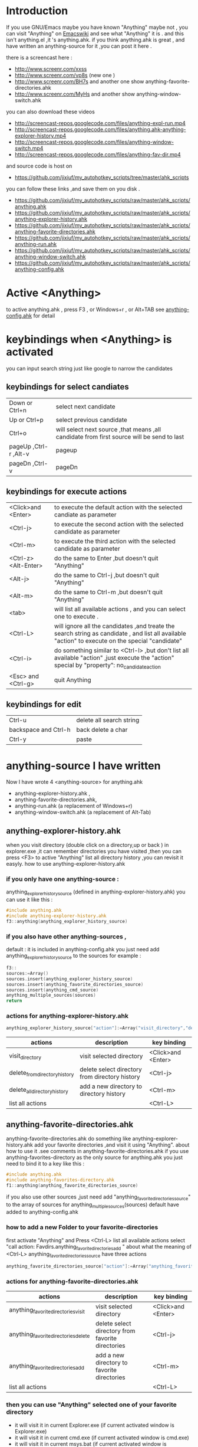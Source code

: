 * Introduction
  
If you use GNU/Emacs  maybe you have known "Anything"
maybe not , 
you can visit "Anything" on [[http://www.emacswiki.org/emacs/Anything%20][Emacswiki]]
and see what "Anything" it is .
and this isn't anything.el ,it 's anything.ahk.
if you think anything.ahk is great ,
and have written an anything-source for it ,you can post it here .
  
there is a screencast here :
+ http://www.screenr.com/xxss
+ http://www.screenr.com/vp8s (new one )
+ http://www.screenr.com/BH7s and another one show anything-favorite-directories.ahk
+ http://www.screenr.com/MyHs and another show anything-window-switch.ahk

you can also download these videos
+ http://screencast-repos.googlecode.com/files/anything-expl-run.mp4
+ http://screencast-repos.googlecode.com/files/anything.ahk-anything-explorer-history.mp4
+ http://screencast-repos.googlecode.com/files/anything-window-switch.mp4
+ http://screencast-repos.googlecode.com/files/anything-fav-dir.mp4

and source code is host on
+ https://github.com/jixiuf/my_autohotkey_scripts/tree/master/ahk_scripts

you can follow these links ,and save them on you disk .
+ https://github.com/jixiuf/my_autohotkey_scripts/raw/master/ahk_scripts/anything.ahk
+ https://github.com/jixiuf/my_autohotkey_scripts/raw/master/ahk_scripts/anything-explorer-history.ahk
+ https://github.com/jixiuf/my_autohotkey_scripts/raw/master/ahk_scripts/anything-favorite-directories.ahk
+ https://github.com/jixiuf/my_autohotkey_scripts/raw/master/ahk_scripts/anything-run.ahk
+ https://github.com/jixiuf/my_autohotkey_scripts/raw/master/ahk_scripts/anything-window-switch.ahk
+ https://github.com/jixiuf/my_autohotkey_scripts/raw/master/ahk_scripts/anything-config.ahk

* Active <Anything>
  to active anything.ahk , press F3 , or Windows+r , or Alt+TAB
  see  [[https://github.com/jixiuf/my_autohotkey_scripts/raw/master/ahk_scripts/anything-config.ahk][anything-config.ahk]]  for detail 
* keybindings when <Anything> is activated 
  you can input search string just like google to narrow the candidates
** keybindings for select candiates
| Down or Ctrl+n          | select next candidate                                                                     |
| Up or Ctrl+p            | select previous candidate                                                                 |
| Ctrl+o                  | will select next source ,that means ,all candidate from first source will be send to last |
| pageUp ,Ctrl-r ,Alt-v   | pageup                                                                                    |
| pageDn ,Ctrl-v          | pageDn                                                                                    |

** keybindings for execute actions

| <Click>and  <Enter>  | to execute the default action with the selected candiate as parameter                                                                             |
| <Ctrl-j>             | to execute the second action with the selected candidate as parameter                                                                             |
| <Ctrl-m>             | to execute the third action with the selected candidate as parameter                                                                              |
| <Ctrl-z> <Alt-Enter> | do the same to Enter ,but doesn't quit "Anything"                                                                                                 |
| <Alt-j>              | do the same to Ctrl-j ,but doesn't quit "Anything"                                                                                                |
| <Alt-m>              | do the same to Ctrl-m ,but doesn't quit "Anything"                                                                                                |
| <tab>                | will list all available actions , and you can select one to execute .                                                                             |
| <Ctrl-L>             | will ignore all the candidates ,and treate the search string as candidate , and list all available "action" to execute on the special "candidate" |
| <Ctrl-i>             | do something similar to <Ctrl-l> ,but don't list all available "action" ,just execute the "action" special by "property": no_candidate_action     |
| <Esc> and <Ctrl-g>   | quit Anything                                                                                                                                     |

** keybindings for edit
| Ctrl-u               | delete all search string |
| backspace and Ctrl-h | back delete a char       |
| Ctrl-y               | paste                    |

* anything-source I have written
Now I have wrote 4 <anything-source> for anything.ahk
  +  anything-explorer-history.ahk ,
  +  anything-favorite-directories.ahk,
  +  anything-run.ahk (a replacement of Windows+r)
  +  anything-window-switch.ahk (a replacement of Alt-Tab)

**  anything-explorer-history.ahk
   when you visit  directory (double click on a directory,up or back ) in
   explorer.exe ,it can remember directories 
   you have visited ,then you can press  <F3> to active "Anything"
   list all directory history ,you can revisit it easyly.
   how to use anything-explorer-history.ahk
    
***    if you only have one anything-source :
       anything_explorer_history_source  (defined in  anything-explorer-history.ahk)
       you can use it like this :
   #+begin_src c
       #include anything.ahk
       #include anything-explorer-history.ahk
       f3::anything(anything_explorer_history_source)
   #+end_src
       
***      if you also have other anything-sources ,
        default  : it is included in anything-config.ahk
        you just need add 
            anything_explorer_history_source
        to the sources
       for example :
#+begin_src c
       f3::
       sources:=Array()
       sources.insert(anything_explorer_history_source)
       sources.insert(anything_favorite_directories_source)
       sources.insert(anything_cmd_source)
       anything_multiple_sources(sources)
       return
#+end_src       
*** actions for anything-explorer-history.ahk
    #+begin_src c
   anything_explorer_history_source["action"]:=Array("visit_directory","delete_from_directory_history" ,"delete_all_directory_history")
    #+end_src
| actions                       | description                                     | key binding         |
|-------------------------------+-------------------------------------------------+---------------------|
| visit_directory               | visit selected directory                        | <Click>and  <Enter> |
| delete_from_directory_history | delete select directory from  directory history | <Ctrl-j>            |
| delete_all_directory_history  | add a new directory to  directory history       | <Ctrl-m>            |
| list all actions              |                                                 | <Ctrl-L>            |
   
**  anything-favorite-directories.ahk  
    anything-favorite-directories.ahk  do something like anything-explorer-history.ahk
   add your favorite directories ,and visit it using "Anything".
   about how to use it .see comments in anything-favorite-directories.ahk
   if you use anything-favorites-directory as the only source for anything.ahk
   you just need to bind it to a key like this :
    #+begin_src c
      #include anything.ahk
      #include anything-favorites-directory.ahk
      f1::anything(anything_favorite_directories_source)
    #+end_src

   if you also use other sources ,just need add "anything_favorite_directories_source" to 
   the array of sources for anything_multiple_sources(sources)
   default have added to  anything-config.ahk 

***    how to add a new Folder to your favorite-directories
   first activate "Anything" and Press <Ctrl-L> list all available actions
   select "call action: Favdirs.anything_favorite_directories_add "
   about what the meaning of <Ctrl-L>
   anything_favorite_directories_source have three actions
   #+begin_src c
   anything_favorite_directories_source["action"]:=Array("anything_favorite_directories_visit","anything_favorite_directories_delete","anything_favorite_directories_add")
   #+end_src
*** actions for   anything-favorite-directories.ahk 
| actions                              | description                                       | key binding         |
|--------------------------------------+---------------------------------------------------+---------------------|
| anything_favorite_directories_visit  | visit selected directory                          | <Click>and  <Enter> |
| anything_favorite_directories_delete | delete select directory from favorite directories | <Ctrl-j>            |
| anything_favorite_directories_add    | add a new directory to favorite directories       | <Ctrl-m>            |
| list all actions                     |                                                   | <Ctrl-L>            |

***    then you can use "Anything" selected one of your favorite directory 
   + it will visit it in current Explorer.exe (if current activated window is Explorer.exe)
   + it will visit it in current cmd.exe (if current activated window is cmd.exe)
   + it will visit it in current msys.bat (if current activated window is msys.bat)


** anything-run.ahk is a replacement of <Win-r>
   it could remember old  command too. when you press <F3>
   about how to use it .see comments in anything-run.ahk
** anything-window-switch.ahk is a replacement of Alt-Tab   
   
** you just need download:
   + anything.ahk
   + anything-explorer-history.ahk
   + anything-favorite-directories.ahk
   + anything-run.ahk
   + anything-window-switch.ahk
   + anything-config.ahk
   + and run anything-config.ahk
 
* how to  write an anything-source
  an anything-source is an Object with some defined properties
  now it support 5 anything-source-properties :
  + name
  + action
  + candidate
  + icon
  + anything-execute-action-at-once-if-one
  for example:
  #+begin_src c
        my_source:=Object()
  #+end_src
** 1 <name>  (needed)
   <name> is a string ,it is just a name of this anything-source
   #+begin_src c
        my_source["name"]:="my_source_name"
   #+end_src
** 2 <candidate>  (needed)
   <candidate> is an array of available candidates ,or a function name(string)
   without parameter which return an array .
   each element of the array can be :
*** a string
    this string will be displayed on listview , so that you can select one
    of the candidates ,and execute action on your selected candidate.
   for example:
   #+begin_src c
            my_candidates:=Array("red","green")
   #+end_src
      or
      #+begin_src c
            my_candidates_fun()
            {
                return Array("red","green")
            }
            my_candiates:="my_candidates_fun"
           my_source["candidate"]:=my_candidates
      #+end_src
*** an array
    the first element of this array must be a string ,the string will be
    displayed on listview ,and you can selected one of the candidates ,and
    execute action on your selected candidate.
    other element of this array can be anything , you can store useful info.
    there. and when you execute action on your selected candidate,this will
    be the parameter . see <action>
      for example:
      #+begin_src c
            my_candidates:=Array(
                      Array("red","useful info ,string ,object or anything"),
                      Array("green","useful info ,string ,object or anything")
                      )
      #+end_src

** 3 <action>  (needed)
   <action> is a function name(string) or a list of function name (array).
   and those functions must have one parameter. actually the parameter is
   the selected <candidate> .
   #+begin_src c
         my_action:="my_action_fun"
                  my_action_fun(candidate)
                {
                  MsgBox , %candidate%
                }
   #+end_src
      or
      #+begin_src c
        my_action:=Array("my_action_fun","my_action_fun2")
                  my_action_fun(candidate)
                {
                  MsgBox , %candidate%
                }
                  my_action_fun2(candidate)
                {
                  MsgBox , %candidate%
                }

      my_source["action"]:=my_action
      #+end_src
** 4 <icon> (optional)
    <icon> is a function(string) which return a ImageList.
    this property is optional .if this property isn't empty
    <Anything> will display icon before each candidates.
    #+begin_src c
     icon_fun()
     {
         ImageListID := IL_Create(10)  ; Create an ImageList to hold 10 small icons.
         Loop 10  ; Load the ImageList with a series of icons from the DLL.
         IL_Add(ImageListID, "shell32.dll", A_Index)
         return ImageListID
     }
    my_icon :="icon_fun"
    my_source["icon"]:=my_icon
    #+end_src

** 5 <anything-execute-action-at-once-if-one> (optional)
    if it has value
  for example
  #+begin_src c
          my_source["anything-execute-action-at-once-if-one"]:="yes"
  #+end_src
then if only one candidate left on the listview it will execute the
    default action with the candidate
 
** 6  <anything-action-when-2-candidates> (optional)
   the value of it is a function accept two parameters 
    fun(candidate1,candidate2)

   if only two candidats for you to select ,and  this property is not null
   then this function is called .
   anything-window-switch.ahk use this proerty 
   when only two windows ,And you press Alt-Tab ,then select another window directly
   without press RETURN by youself

** 7 <match> (optional) default: "anything_match"
    if it has value
        for example
        #+begin_src c
        my_source["match"]:="anything_match"
or 
        my_source["match"]:="anything_match_case_sensetive"
        #+end_src
or any other value .
the value of it is a function name accept two parameters
this function is used to find out matched candidates from all candidates depends
on what you have type in the textfield.
and these tow function is defined in anything.ahk
#+begin_src c
anything_match_case_sensetive(candidate_string,pattern){}
anything_match(candidate_string,pattern){}
#+end_src



** 6 call anything
   #+begin_src c
    anything(my_source)
   #+end_src
